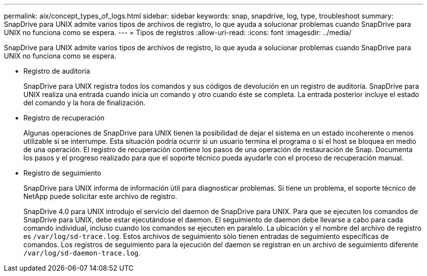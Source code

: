 ---
permalink: aix/concept_types_of_logs.html 
sidebar: sidebar 
keywords: snap, snapdrive, log, type, troubleshoot 
summary: SnapDrive para UNIX admite varios tipos de archivos de registro, lo que ayuda a solucionar problemas cuando SnapDrive para UNIX no funciona como se espera. 
---
= Tipos de registros
:allow-uri-read: 
:icons: font
:imagesdir: ../media/


[role="lead"]
SnapDrive para UNIX admite varios tipos de archivos de registro, lo que ayuda a solucionar problemas cuando SnapDrive para UNIX no funciona como se espera.

* Registro de auditoría
+
SnapDrive para UNIX registra todos los comandos y sus códigos de devolución en un registro de auditoría. SnapDrive para UNIX realiza una entrada cuando inicia un comando y otro cuando éste se completa. La entrada posterior incluye el estado del comando y la hora de finalización.

* Registro de recuperación
+
Algunas operaciones de SnapDrive para UNIX tienen la posibilidad de dejar el sistema en un estado incoherente o menos utilizable si se interrumpe. Esta situación podría ocurrir si un usuario termina el programa o si el host se bloquea en medio de una operación. El registro de recuperación contiene los pasos de una operación de restauración de Snap. Documenta los pasos y el progreso realizado para que el soporte técnico pueda ayudarle con el proceso de recuperación manual.

* Registro de seguimiento
+
SnapDrive para UNIX informa de información útil para diagnosticar problemas. Si tiene un problema, el soporte técnico de NetApp puede solicitar este archivo de registro.

+
SnapDrive 4.0 para UNIX introdujo el servicio del daemon de SnapDrive para UNIX. Para que se ejecuten los comandos de SnapDrive para UNIX, debe estar ejecutándose el daemon. El seguimiento de daemon debe llevarse a cabo para cada comando individual, incluso cuando los comandos se ejecuten en paralelo. La ubicación y el nombre del archivo de registro es `/var/log/sd-trace.log`. Estos archivos de seguimiento sólo tienen entradas de seguimiento específicas de comandos. Los registros de seguimiento para la ejecución del daemon se registran en un archivo de seguimiento diferente `/var/log/sd-daemon-trace.log`.


